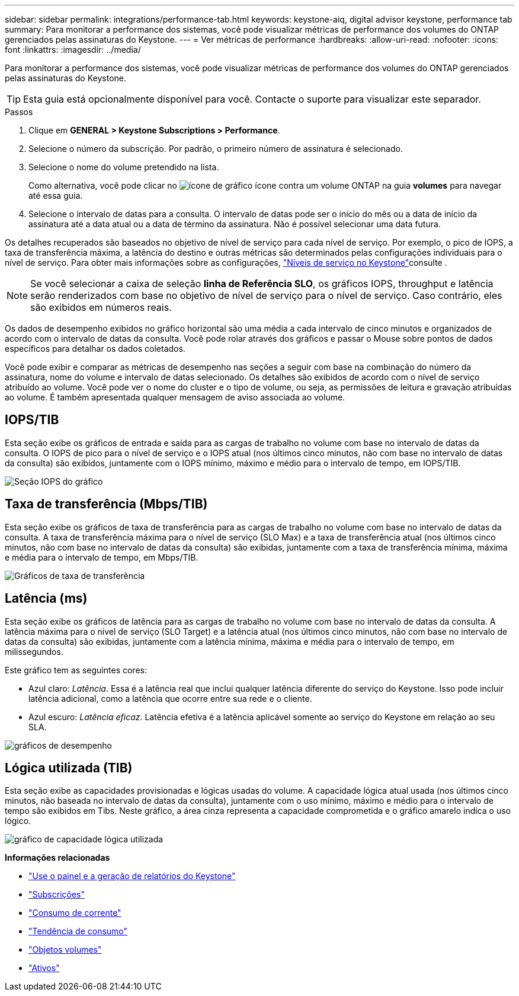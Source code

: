 ---
sidebar: sidebar 
permalink: integrations/performance-tab.html 
keywords: keystone-aiq, digital advisor keystone, performance tab 
summary: Para monitorar a performance dos sistemas, você pode visualizar métricas de performance dos volumes do ONTAP gerenciados pelas assinaturas do Keystone. 
---
= Ver métricas de performance
:hardbreaks:
:allow-uri-read: 
:nofooter: 
:icons: font
:linkattrs: 
:imagesdir: ../media/


[role="lead"]
Para monitorar a performance dos sistemas, você pode visualizar métricas de performance dos volumes do ONTAP gerenciados pelas assinaturas do Keystone.


TIP: Esta guia está opcionalmente disponível para você. Contacte o suporte para visualizar este separador.

.Passos
. Clique em *GENERAL > Keystone Subscriptions > Performance*.
. Selecione o número da subscrição. Por padrão, o primeiro número de assinatura é selecionado.
. Selecione o nome do volume pretendido na lista.
+
Como alternativa, você pode clicar no image:aiq-ks-time-icon.png["ícone de gráfico"] ícone contra um volume ONTAP na guia *volumes* para navegar até essa guia.

. Selecione o intervalo de datas para a consulta. O intervalo de datas pode ser o início do mês ou a data de início da assinatura até a data atual ou a data de término da assinatura. Não é possível selecionar uma data futura.


Os detalhes recuperados são baseados no objetivo de nível de serviço para cada nível de serviço. Por exemplo, o pico de IOPS, a taxa de transferência máxima, a latência do destino e outras métricas são determinados pelas configurações individuais para o nível de serviço. Para obter mais informações sobre as configurações, link:../concepts/service-levels.html["Níveis de serviço no Keystone"]consulte .


NOTE: Se você selecionar a caixa de seleção *linha de Referência SLO*, os gráficos IOPS, throughput e latência serão renderizados com base no objetivo de nível de serviço para o nível de serviço. Caso contrário, eles são exibidos em números reais.

Os dados de desempenho exibidos no gráfico horizontal são uma média a cada intervalo de cinco minutos e organizados de acordo com o intervalo de datas da consulta. Você pode rolar através dos gráficos e passar o Mouse sobre pontos de dados específicos para detalhar os dados coletados.

Você pode exibir e comparar as métricas de desempenho nas seções a seguir com base na combinação do número da assinatura, nome do volume e intervalo de datas selecionado. Os detalhes são exibidos de acordo com o nível de serviço atribuído ao volume. Você pode ver o nome do cluster e o tipo de volume, ou seja, as permissões de leitura e gravação atribuídas ao volume. É também apresentada qualquer mensagem de aviso associada ao volume.



== IOPS/TIB

Esta seção exibe os gráficos de entrada e saída para as cargas de trabalho no volume com base no intervalo de datas da consulta. O IOPS de pico para o nível de serviço e o IOPS atual (nos últimos cinco minutos, não com base no intervalo de datas da consulta) são exibidos, juntamente com o IOPS mínimo, máximo e médio para o intervalo de tempo, em IOPS/TIB.

image:perf-iops.png["Seção IOPS do gráfico"]



== Taxa de transferência (Mbps/TIB)

Esta seção exibe os gráficos de taxa de transferência para as cargas de trabalho no volume com base no intervalo de datas da consulta. A taxa de transferência máxima para o nível de serviço (SLO Max) e a taxa de transferência atual (nos últimos cinco minutos, não com base no intervalo de datas da consulta) são exibidas, juntamente com a taxa de transferência mínima, máxima e média para o intervalo de tempo, em Mbps/TIB.

image:perf-thr.png["Gráficos de taxa de transferência"]



== Latência (ms)

Esta seção exibe os gráficos de latência para as cargas de trabalho no volume com base no intervalo de datas da consulta. A latência máxima para o nível de serviço (SLO Target) e a latência atual (nos últimos cinco minutos, não com base no intervalo de datas da consulta) são exibidas, juntamente com a latência mínima, máxima e média para o intervalo de tempo, em milissegundos.

Este gráfico tem as seguintes cores:

* Azul claro: _Latência_. Essa é a latência real que inclui qualquer latência diferente do serviço do Keystone. Isso pode incluir latência adicional, como a latência que ocorre entre sua rede e o cliente.
* Azul escuro: _Latência eficaz_. Latência efetiva é a latência aplicável somente ao serviço do Keystone em relação ao seu SLA.


image:perf-lat.png["gráficos de desempenho"]



== Lógica utilizada (TIB)

Esta seção exibe as capacidades provisionadas e lógicas usadas do volume. A capacidade lógica atual usada (nos últimos cinco minutos, não baseada no intervalo de datas da consulta), juntamente com o uso mínimo, máximo e médio para o intervalo de tempo são exibidos em Tibs. Neste gráfico, a área cinza representa a capacidade comprometida e o gráfico amarelo indica o uso lógico.

image:perf-log-usd.png["gráfico de capacidade lógica utilizada"]

*Informações relacionadas*

* link:../integrations/aiq-keystone-details.html["Use o painel e a geração de relatórios do Keystone"]
* link:../integrations/subscriptions-tab.html["Subscrições"]
* link:../integrations/current-usage-tab.html["Consumo de corrente"]
* link:../integrations/capacity-trend-tab.html["Tendência de consumo"]
* link:../integrations/volumes-objects-tab.html["Objetos  volumes"]
* link:../integrations/assets-tab.html["Ativos"]

